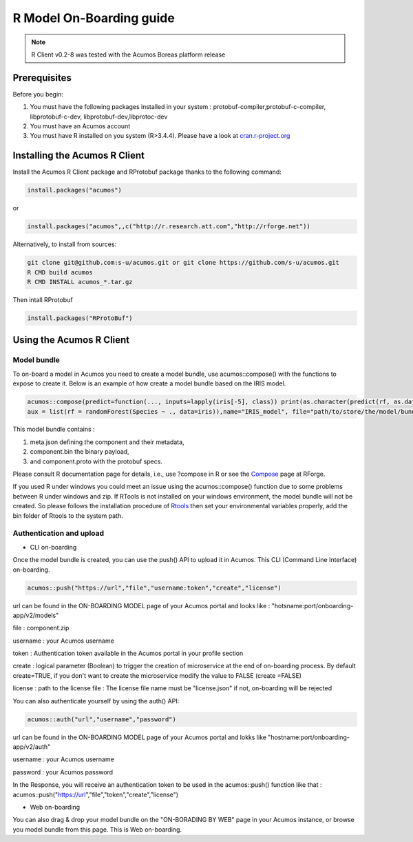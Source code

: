 .. ===============LICENSE_START=======================================================
.. Acumos
.. ===================================================================================
.. Copyright (C) 2017-2018 AT&T Intellectual Property & Tech Mahindra. All rights reserved.
.. ===================================================================================
.. This Acumos documentation file is distributed by AT&T and Tech Mahindra
.. under the Creative Commons Attribution 4.0 International License (the "License");
.. you may not use this file except in compliance with the License.
.. You may obtain a copy of the License at
..
..      http://creativecommons.org/licenses/by/4.0
..
.. This file is distributed on an "AS IS" BASIS,
.. WITHOUT WARRANTIES OR CONDITIONS OF ANY KIND, either express or implied.
.. See the License for the specific language governing permissions and
.. limitations under the License.
.. ===============LICENSE_END=========================================================
.. NOTE: THIS FILE IS LINKED TO FROM THE DOCUMENTATION PROJECT
.. IF YOU CHANGE THE LOCATION OR FILE NAME, YOU MUST UPDATE THE DOCS PROJECT INDEX.RST

=========================
R Model On-Boarding guide
=========================
.. note::
    R Client v0.2-8 was tested with the Acumos Boreas platform release

Prerequisites
=============
Before you begin:

#) You must have the following packages installed in your system : protobuf-compiler,protobuf-c-compiler, libprotobuf-c-dev, libprotobuf-dev,libprotoc-dev

#) You must have an Acumos account

#) You must have R installed on you system (R>3.4.4). Please have a look at `cran.r-project.org <https://cran.r-project.org/>`_

Installing the Acumos R Client
==============================

Install the Acumos R Client package and RProtobuf package thanks to the following command:

.. code:: bash

    install.packages("acumos")

or

.. code:: bash

    install.packages("acumos",,c("http://r.research.att.com","http://rforge.net"))


Alternatively, to install from sources:

.. code:: bash

    git clone git@github.com:s-u/acumos.git or git clone https://github.com/s-u/acumos.git
    R CMD build acumos
    R CMD INSTALL acumos_*.tar.gz

Then intall RProtobuf

.. code:: bash

    install.packages("RProtoBuf")


Using the Acumos R Client
=========================

Model bundle
------------

To on-board a model in Acumos you need to create a model bundle, use acumos::compose() with the
functions to expose to create it. Below is an example of how create a model bundle based on the IRIS
model.

.. code:: bash

    acumos::compose(predict=function(..., inputs=lapply(iris[-5], class)) print(as.character(predict(rf, as.data.frame(list(...))))),
    aux = list(rf = randomForest(Species ~ ., data=iris)),name="IRIS_model", file="path/to/store/the/model/bundle/IRIS_model.zip")

This model bundle contains :

#) meta.json defining the component and their metadata,
#) component.bin the binary payload,
#) and component.proto with the protobuf specs.


Please consult R documentation page for details, i.e., use ?compose in R or see
the `Compose <http://www.rforge.net/doc/packages/acumos/compose.html>`_ page at
RForge.

If you used R under windows you could meet an issue using the acumos::compose() function due to some
problems between R under windows and zip. If RTools is not installed on your windows environment,
the model bundle will not be created. So please follows the installation procedure of
`Rtools <https://cran.r-project.org/bin/windows/Rtools/>`_ then set your environmental variables
properly, add the bin folder of Rtools to the system path.

Authentication and upload
-------------------------

- CLI on-boarding

Once the model bundle is created, you can use the push() API to upload it in Acumos. This CLI
(Command Line Interface) on-boarding.

.. code-block:: bash

    acumos::push("https://url","file","username:token","create","license")

url can be found in the ON-BOARDING MODEL page of your Acumos portal and looks like :
"hotsname:port/onboarding-app/v2/models"

file : component.zip

username : your Acumos username

token : Authentication token available in the Acumos portal in your profile section

create : logical parameter (Boolean) to trigger the creation of microservice at the end of
on-boarding process. By default create=TRUE, if you don't want to create the microservice modify the
value to FALSE (create =FALSE)

license : path to the license file : The license file name must be "license.json" if not, on-boarding will be rejected

You can also authenticate yourself by using the auth() API:

.. code-block:: bash

    acumos::auth("url","username","password")

url can be found in the ON-BOARDING MODEL page of your Acumos portal and lokks like
"hostname:port/onboarding-app/v2/auth"

username : your Acumos username

password : your Acumos password


In the Response, you will receive an authentication token to be used in the acumos::push() function
like that : acumos::push("https://url","file","token","create","license")

- Web on-boarding

You can also drag & drop your model bundle on the "ON-BORADING BY WEB" page in your Acumos instance,
or browse you model bundle from this page. This is Web on-boarding.

